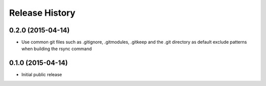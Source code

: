 .. :changelog:

Release History
------------------

0.2.0 (2015-04-14)
++++++++++++++++++

* Use common git files such as .gitignore, .gitmodules, .gitkeep and the .git 
  directory as default exclude patterns when building the rsync command

0.1.0 (2015-04-14)
++++++++++++++++++

* Initial public release
